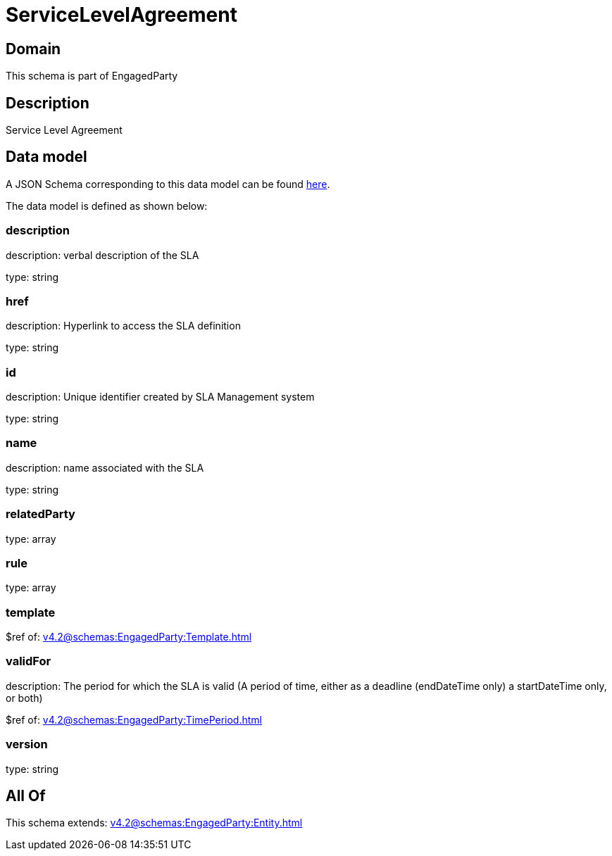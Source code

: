 = ServiceLevelAgreement

[#domain]
== Domain

This schema is part of EngagedParty

[#description]
== Description

Service Level Agreement


[#data_model]
== Data model

A JSON Schema corresponding to this data model can be found https://tmforum.org[here].

The data model is defined as shown below:


=== description
description: verbal description of the SLA

type: string


=== href
description: Hyperlink to access the SLA definition

type: string


=== id
description: Unique identifier created by SLA Management system

type: string


=== name
description: name associated with the SLA

type: string


=== relatedParty
type: array


=== rule
type: array


=== template
$ref of: xref:v4.2@schemas:EngagedParty:Template.adoc[]


=== validFor
description: The period for which the SLA is valid  (A period of time, either as a deadline (endDateTime only) a startDateTime only, or both)

$ref of: xref:v4.2@schemas:EngagedParty:TimePeriod.adoc[]


=== version
type: string


[#all_of]
== All Of

This schema extends: xref:v4.2@schemas:EngagedParty:Entity.adoc[]
